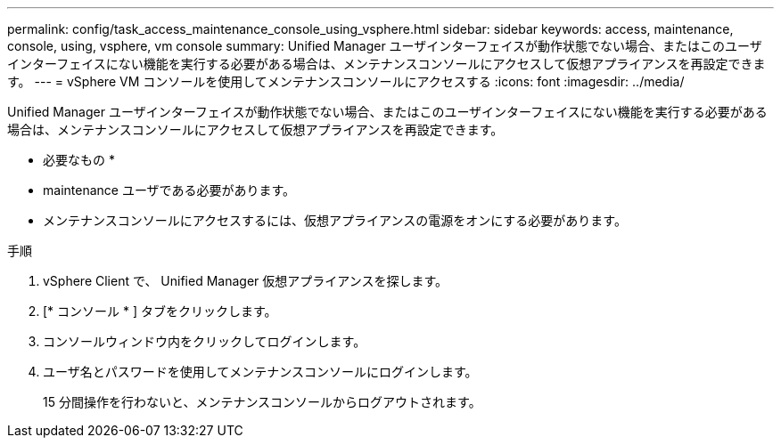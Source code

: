 ---
permalink: config/task_access_maintenance_console_using_vsphere.html 
sidebar: sidebar 
keywords: access, maintenance, console, using, vsphere, vm console 
summary: Unified Manager ユーザインターフェイスが動作状態でない場合、またはこのユーザインターフェイスにない機能を実行する必要がある場合は、メンテナンスコンソールにアクセスして仮想アプライアンスを再設定できます。 
---
= vSphere VM コンソールを使用してメンテナンスコンソールにアクセスする
:icons: font
:imagesdir: ../media/


[role="lead"]
Unified Manager ユーザインターフェイスが動作状態でない場合、またはこのユーザインターフェイスにない機能を実行する必要がある場合は、メンテナンスコンソールにアクセスして仮想アプライアンスを再設定できます。

* 必要なもの *

* maintenance ユーザである必要があります。
* メンテナンスコンソールにアクセスするには、仮想アプライアンスの電源をオンにする必要があります。


.手順
. vSphere Client で、 Unified Manager 仮想アプライアンスを探します。
. [* コンソール * ] タブをクリックします。
. コンソールウィンドウ内をクリックしてログインします。
. ユーザ名とパスワードを使用してメンテナンスコンソールにログインします。
+
15 分間操作を行わないと、メンテナンスコンソールからログアウトされます。


